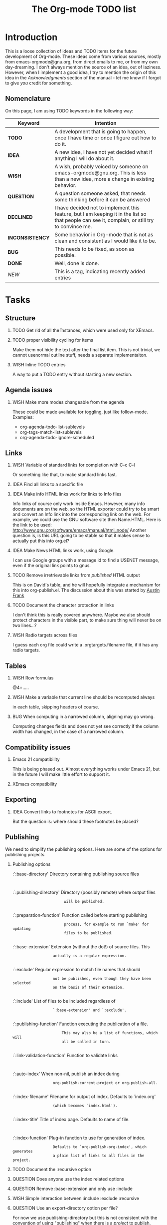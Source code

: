 #         -*- mode:org -*-

#+STARTUP:   align
#+TYP_TODO:  TODO IDEA WISH QUESTION INCONSISTENCY BUG | DONE DECLINED 
#+TAGS:      NEW(n)
#+OPTIONS:   H:2 num:t toc:t \n:nil @:t ::t |:t ^:t *:t TeX:t
#+ARCHIVE:   ::** Archived Tasks
#+EMAIL:     carsten.dominik@gmail.com
#+TITLE:     The Org-mode TODO list

* Introduction

This is a loose collection of ideas and TODO items for the future
development of Org-mode.  These ideas come from various sources,
mostly from emacs-orgmode@gnu.org, from direct emails to me, or from
my own day-dreaming.  I don't always mention the source of an idea,
out of laziness.  However, when I implement a good idea, I try to
mention the origin of this idea in the /Acknowledgments/ section of
the manual - let me know if I forgot to give /you/ credit for
something.

** Nomenclature
   On this page, I am using TODO keywords in the following way:
   |-----------------+----------------------------------------------------|
   | *Keyword*       | Intention                                          |
   |-----------------+----------------------------------------------------|
   | *TODO*          | A development  that is going to happen, once I have time or once I figure out how to do it. |
   | *IDEA*          | A new idea, I have not yet decided what if anything I will do about it. |
   | *WISH*          | A wish, probably voiced by someone on  emacs-orgmode@gnu.org.  This is less than a new idea, more a change in existing behavior. |
   | *QUESTION*      | A question someone asked, that needs some thinking before it can be answered |
   | *DECLINED*      | I have decided not to implement this feature, but I am keeping it in the list so that people can see it, complain, or still try to convince me. |
   | *INCONSISTENCY* | Some behavior in Org-mode that is not as clean and consistent as I would like it to be. |
   | *BUG*           | This needs to be fixed, as soon as possible.       |
   | *DONE*          | Well, done is done.                                |
   | /NEW/           | This is a tag, indicating recently added entries   |
   |                 | <50>                                               |
   |-----------------+----------------------------------------------------|

   
* Tasks

** Structure
*** TODO Get rid of all the \r instances, which were used only for XEmacs.
*** TODO proper visibility cycling for items
    Make them not hide the text after the final list item.
    This is not trivial, we cannot usenormal outline stuff,
    needs a separate implementaiton.
*** WISH Inline TODO entries
    A way to put a TODO entry without starting a new section.

** Agenda issues
*** WISH Make more modes changeable from the agenda
    These could be made available for toggling, just like
    follow-mode. Examples:
    - org-agenda-todo-list-sublevels
    - org-tags-match-list-sublevels
    - org-agenda-todo-ignore-scheduled

** Links
*** WISH Variable of standard links for completion with C-c C-l
    Or something like that, to make standard links fast.
*** IDEA Find all links to a specific file
*** IDEA Make info HTML links work for links to Info files
    Info links of course only work inside Emacs.  However, many info
    documents are on the web, so the HTML exporter could try to be
    smart and convert an Info link into the corresponding link on the
    web.  For example, we could use the GNU software site then
    Name.HTML.  Here is the link to be used:
    http://www.gnu.org/software/emacs/manual/html_node/ Another
    question is, is this URL going to be stable so that it makes sense
    to actually put this into org.el?

*** IDEA Make News HTML links work, using Google.
    I can use Google groups with a message id to find a USENET message,
    even if the original link points to gnus.

*** TODO Remove irretrievable links from /published/ HTML output
    This is on David's table, and he will hopefully integrate a
    mechanism for this into org-publish.el.  The discussion about this
    was started by [[http://thread.gmane.org/gmane.emacs.orgmode/281][Austin Frank]]

*** TODO Document the character protection in links
    I don't think this is really covered anywhere.
    Maybe we also should protect characters in the visible part, to
    make sure thing will never be on two lines...?

*** WISH Radio targets across files
    I guess each org file could write a .orgtargets.filename file, if
    it has any radio targets.

** Tables

*** WISH Row formulas
    @4=.....

*** WISH Make a variable that current line should be recomputed always
    in each table, skipping headers of course.

*** BUG When computing in a narrowed column, aligning may go wrong.
    Computing changes fields and does not yet see correctly if the column
    width has changed, in the case of a narrowed column.

** Compatibility issues
*** Emacs 21 compatibility
    This is being phased out.  Almost everything works under Emacs 21,
    but in the future I will make little effort to support it.

*** XEmacs compatibility

** Exporting
*** IDEA Convert links to footnotes for ASCII export.
    But the question is:  where should these footnotes be placed?

** Publishing

We need to simplify the publishing options.  Here are some of the
options for publishing projects

*** Publishing options

:`:base-directory'       Directory containing publishing source files
:
:`:publishing-directory' Directory (possibly remote) where output files
:                        will be published.
:
:`:preparation-function' Function called before starting publishing
:                        process, for example to run `make' for updating
:                        files to be published.
:
:`:base-extension'  Extension (without the dot!) of source files.  This
:                   actually is a regular expression.
:
:`:exclude'         Regular expression to match file names that should
:                   not be published, even though they have been selected
:                   on the basis of their extension.
:
:`:include'         List of files to be included regardless of
:                   `:base-extension' and `:exclude'.
:
:`:publishing-function' Function executing the publication of a file.
:                       This may also be a list of functions, which will
:                       all be called in turn.
:
:`:link-validation-function'   Function to validate links
:
:`:auto-index'      When non-nil, publish an index during
:                   org-publish-current-project or org-publish-all.
:
:`:index-filename'  Filename for output of index. Defaults to `index.org'
:                   (which becomes `index.html').
:
:`:index-title'     Title of index page. Defaults to name of file.
:
:`:index-function'  Plug-in function to use for generation of index.
:                   Defaults to `org-publish-org-index', which generates
:                   a plain list of links to all files in the project.

*** TODO Document the :recursive option
*** QUESTION Does anyone use the index related options
*** QUESTION Remove :base-extension and only use :include
*** WISH Simple interaction between :include :exclude :recursive
*** QUESTION Use an export-directory option per file?

For now we use publishing-directory but this is not consistent with the
convention of using "publishing" when there is a /project/ to publish.

** Miscellaneous Stuff
*** BUG Comments cannot be filled
*** QUESTION Inlining of images in Org-mode files
*** TODO Fixup outline-magic.el, so that it can be used.
    
*** TODO Use the new argument of bibtex-url
    Roland Winkler was kind enough to implement a new argument to the
    `bibtex-url' command that allows me to retrieve the corresponding
    URL, whether it is taken from a URL field or constructed in some
    clever way.  Currently I am not using this, because too many
    people use an old Emacs version which does not have this.
    however, eventually I will implement this.

*** QUESTION Do we need a 43 folders implementation?
    That could easily be done in an org-mode file.  But then, maybe
    this should really be a paper thing. 

*** Priorities
    Here is some information about priorities, which is not yet
    documented.  Actually, I am not sur if the list here is correct
**** QUOTE Priorities
    TODO entries: 1 or 1,2,...
    DEADLINE is 10-ddays, i.e. it is 10 on the due day
                          i.e. it goes above top todo stuff 7 days
                               before due
    SCHEDULED is 5-ddays, i.e. it is 5 on the due date
                          i.e. it goes above top todo on the due day
    TIMESTAMP is 0        i.e. always at bottom
                          but as a deadline it is 100
                          but if scheduled it is 99
    TIMERANGE is 0        i.e. always at bottom
    DIARY is 0            i.e. always at bottom

    Priority * 1000

*** INCONSISTENCY: items don't grow/shrink due to promotion.
    In plain lists, multiple demote/promote commands executed directly
    after each other don't change the scope of the command - the
    initially selected text continues to be selected.  This is
    inconsistent with the behavior of outline sections, were the subtree
    for promotion/demotion is newly defined after each command.  Which
    convention is better?  Should this be consistent between trees and
    plain lists?

*** INCONSISTENCY: M-TAB does not work on plain lists.  Why???

*** QUESTION grep on directory does not yet work.
    I am actually not sure, I might have addressed this already, but
    my memory is failing me.  Needs some checking.

*** DECLINED Inlining of external files

* Archive
** Archived Tasks
*** DONE Definition lists, like in Muse
    :PROPERTIES:
    :ARCHIVE_TIME: 2008-05-29 Thu 17:01
    :ARCHIVE_FILE: ~/lib/emacs/work/org-mode/ORGWEBPAGE/todo.org
    :ARCHIVE_OLPATH: Tasks/Structure
    :ARCHIVE_CATEGORY: todo
    :ARCHIVE_TODO: DONE
    :END:
*** DONE Sort TODO entries according to type?
    :PROPERTIES:
    :ARCHIVE_TIME: 2008-09-19 Fri 13:16
    :ARCHIVE_FILE: ~/lib/emacs/work/org-mode/ORGWEBPAGE/todo.org
    :ARCHIVE_OLPATH: Tasks/Agenda issues
    :ARCHIVE_CATEGORY: todo
    :ARCHIVE_TODO: DONE
    :END:
    This would apply for the list collection, not in the day entries.
    However, I could also have a TODO keyword criterion that could be
    used in the day entries, as one of the minor criteria.

    Right now we can already sort an outline tree according to
    children, this is nice already.  However, sorting in the agenda
    would be nice too.  The problem is, that i the agenda we may have
    todo lists from a number of different buffers, so the sorting
    relation may not be clear.....

* COMMENT HTML style specifications

# Local Variables: 
# org-export-html-style: "<link rel=stylesheet href=\"freeshell2.css\" type=\"text/css\"> <style type=\"text/css\"> .tag { color: red; font-weight:bold}</style>" 
# End:
